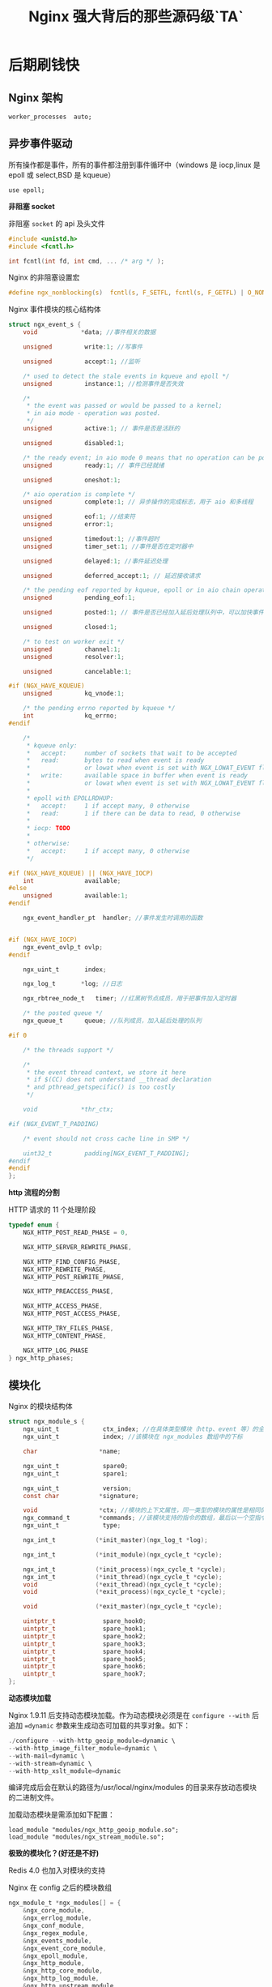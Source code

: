 #+LATEX_CLASS: jacksoncy-org-article

#+TITLE: Nginx 强大背后的那些源码级`TA`

* 后期刷钱快
** Nginx 架构
    #+BEGIN_SRC nginx
    worker_processes  auto;
    #+END_SRC

    [[./master.png]]

** 异步事件驱动
    所有操作都是事件，所有的事件都注册到事件循环中（windows 是 iocp,linux 是 epoll 或 select,BSD 是 kqueue）

    #+BEGIN_SRC nginx
    use epoll;
    #+END_SRC

    *非阻塞 socket*

    非阻塞 =socket= 的 api 及头文件

    #+BEGIN_SRC c
    #include <unistd.h>
    #include <fcntl.h>

    int fcntl(int fd, int cmd, ... /* arg */ );
    #+END_SRC

    Nginx 的非阻塞设置宏

    #+BEGIN_SRC c
    #define ngx_nonblocking(s)  fcntl(s, F_SETFL, fcntl(s, F_GETFL) | O_NONBLOCK)
    #+END_SRC

    Nginx 事件模块的核心结构体

    #+BEGIN_SRC c
    struct ngx_event_s {
        void            *data; //事件相关的数据

        unsigned         write:1; //写事件

        unsigned         accept:1; //监听

        /* used to detect the stale events in kqueue and epoll */
        unsigned         instance:1; //检测事件是否失效

        /*
         * the event was passed or would be passed to a kernel;
         * in aio mode - operation was posted.
         */
        unsigned         active:1; // 事件是否是活跃的

        unsigned         disabled:1;

        /* the ready event; in aio mode 0 means that no operation can be posted */
        unsigned         ready:1; // 事件已经就绪

        unsigned         oneshot:1;

        /* aio operation is complete */
        unsigned         complete:1; // 异步操作的完成标志，用于 aio 和多线程

        unsigned         eof:1; //结束符
        unsigned         error:1;

        unsigned         timedout:1; //事件超时
        unsigned         timer_set:1; //事件是否在定时器中

        unsigned         delayed:1; //事件延迟处理

        unsigned         deferred_accept:1; // 延迟接收请求

        /* the pending eof reported by kqueue, epoll or in aio chain operation */
        unsigned         pending_eof:1;

        unsigned         posted:1; // 事件是否已经加入延后处理队列中，可以加快事件的处理速度

        unsigned         closed:1;

        /* to test on worker exit */
        unsigned         channel:1;
        unsigned         resolver:1;

        unsigned         cancelable:1;

    #if (NGX_HAVE_KQUEUE)
        unsigned         kq_vnode:1;

        /* the pending errno reported by kqueue */
        int              kq_errno;
    #endif

        /*
         * kqueue only:
         *   accept:     number of sockets that wait to be accepted
         *   read:       bytes to read when event is ready
         *               or lowat when event is set with NGX_LOWAT_EVENT flag
         *   write:      available space in buffer when event is ready
         *               or lowat when event is set with NGX_LOWAT_EVENT flag
         *
         * epoll with EPOLLRDHUP:
         *   accept:     1 if accept many, 0 otherwise
         *   read:       1 if there can be data to read, 0 otherwise
         *
         * iocp: TODO
         *
         * otherwise:
         *   accept:     1 if accept many, 0 otherwise
         */

    #if (NGX_HAVE_KQUEUE) || (NGX_HAVE_IOCP)
        int              available;
    #else
        unsigned         available:1;
    #endif

        ngx_event_handler_pt  handler; //事件发生时调用的函数


    #if (NGX_HAVE_IOCP)
        ngx_event_ovlp_t ovlp;
    #endif

        ngx_uint_t       index;

        ngx_log_t       *log; //日志

        ngx_rbtree_node_t   timer; //红黑树节点成员，用于把事件加入定时器

        /* the posted queue */
        ngx_queue_t      queue; //队列成员，加入延后处理的队列

    #if 0

        /* the threads support */

        /*
         * the event thread context, we store it here
         * if $(CC) does not understand __thread declaration
         * and pthread_getspecific() is too costly
         */

        void            *thr_ctx;

    #if (NGX_EVENT_T_PADDING)

        /* event should not cross cache line in SMP */

        uint32_t         padding[NGX_EVENT_T_PADDING];
    #endif
    #endif
    };
    #+END_SRC

    *http 流程的分割*

    HTTP 请求的 11 个处理阶段
        #+BEGIN_SRC c
        typedef enum {
            NGX_HTTP_POST_READ_PHASE = 0,

            NGX_HTTP_SERVER_REWRITE_PHASE,

            NGX_HTTP_FIND_CONFIG_PHASE,
            NGX_HTTP_REWRITE_PHASE,
            NGX_HTTP_POST_REWRITE_PHASE,

            NGX_HTTP_PREACCESS_PHASE,

            NGX_HTTP_ACCESS_PHASE,
            NGX_HTTP_POST_ACCESS_PHASE,

            NGX_HTTP_TRY_FILES_PHASE,
            NGX_HTTP_CONTENT_PHASE,

            NGX_HTTP_LOG_PHASE
        } ngx_http_phases;
        #+END_SRC

** 模块化
    Nginx 的模块结构体
        #+BEGIN_SRC c
        struct ngx_module_s {
            ngx_uint_t            ctx_index; //在具体类型模块（http、event 等）的全局配置结构数组的下标
            ngx_uint_t            index; //该模块在 ngx_modules 数组中的下标

            char                 *name;

            ngx_uint_t            spare0;
            ngx_uint_t            spare1;

            ngx_uint_t            version;
            const char           *signature;

            void                 *ctx; //模块的上下文属性，同一类型的模块的属性是相同的
            ngx_command_t        *commands; //该模块支持的指令的数组，最后以一个空指令结尾
            ngx_uint_t            type;

            ngx_int_t           (*init_master)(ngx_log_t *log);

            ngx_int_t           (*init_module)(ngx_cycle_t *cycle);

            ngx_int_t           (*init_process)(ngx_cycle_t *cycle);
            ngx_int_t           (*init_thread)(ngx_cycle_t *cycle);
            void                (*exit_thread)(ngx_cycle_t *cycle);
            void                (*exit_process)(ngx_cycle_t *cycle);

            void                (*exit_master)(ngx_cycle_t *cycle);

            uintptr_t             spare_hook0;
            uintptr_t             spare_hook1;
            uintptr_t             spare_hook2;
            uintptr_t             spare_hook3;
            uintptr_t             spare_hook4;
            uintptr_t             spare_hook5;
            uintptr_t             spare_hook6;
            uintptr_t             spare_hook7;
        };
        #+END_SRC

    *动态模块加载*

    Nginx 1.9.11 后支持动态模块加载。作为动态模块必须是在 ~configure --with~ 后追加 ~=dynamic~ 参数来生成动态可加载的共享对象。如下：

    #+BEGIN_SRC c
    ./configure --with-http_geoip_module=dynamic \
    --with-http_image_filter_module=dynamic \
    --with-mail=dynamic \
    --with-stream=dynamic \
    --with-http_xslt_module=dynamic
    #+END_SRC

    编译完成后会在默认的路径为/usr/local/nginx/modules 的目录来存放动态模块的二进制文件。

    加载动态模块是需添加如下配置：
        #+Begin_SRC nginx
        load_module "modules/ngx_http_geoip_module.so";
        load_module "modules/ngx_stream_module.so";
        #+END_SRC

    *极致的模块化？(好还是不好)*

    Redis 4.0 也加入对模块的支持

    Nginx 在 config 之后的模块数组
    #+BEGIN_SRC c
    ngx_module_t *ngx_modules[] = {
        &ngx_core_module,
        &ngx_errlog_module,
        &ngx_conf_module,
        &ngx_regex_module,
        &ngx_events_module,
        &ngx_event_core_module,
        &ngx_epoll_module,
        &ngx_http_module,
        &ngx_http_core_module,
        &ngx_http_log_module,
        &ngx_http_upstream_module,
        &ngx_http_static_module,
        &ngx_http_autoindex_module,
        &ngx_http_index_module,
        &ngx_http_auth_basic_module,
        &ngx_http_access_module,
        &ngx_http_limit_conn_module,
        &ngx_http_limit_req_module,
        &ngx_http_geo_module,
        &ngx_http_map_module,
        &ngx_http_split_clients_module,
        &ngx_http_referer_module,
        &ngx_http_rewrite_module,
        &ngx_http_proxy_module,
        &ngx_http_fastcgi_module,
        &ngx_http_uwsgi_module,
        &ngx_http_scgi_module,
        &ngx_http_memcached_module,
        &ngx_http_empty_gif_module,
        &ngx_http_browser_module,
        &ngx_http_upstream_hash_module,
        &ngx_http_upstream_ip_hash_module,
        &ngx_http_upstream_least_conn_module,
        &ngx_http_upstream_keepalive_module,
        &ngx_http_upstream_zone_module,
        &ngx_http_write_filter_module,
        &ngx_http_header_filter_module,
        &ngx_http_chunked_filter_module,
        &ngx_http_range_header_filter_module,
        &ngx_http_gzip_filter_module,
        &ngx_http_postpone_filter_module,
        &ngx_http_ssi_filter_module,
        &ngx_http_charset_filter_module,
        &ngx_http_userid_filter_module,
        &ngx_http_headers_filter_module,
        &ngx_http_copy_filter_module,
        &ngx_http_range_body_filter_module,
        &ngx_http_not_modified_filter_module,
        NULL
    };
    #+END_SRC

** 定制数据结构
    1. =ngx_string=
        #+BEGIN_SRC c
        typedef struct {
            size_t      len;
            u_char     *data;
        } ngx_str_t;
        #+END_SRC
    2. =ngx_pool=
        #+BEGIN_SRC c
        struct ngx_pool_s {
            ngx_pool_data_t       d; //数据块
            size_t                max; //数据块大小，即小块内存的最大值
            ngx_pool_t           *current; //链表中当前正在使用的节点
            ngx_chain_t          *chain; //可以挂一个 chain 结构
            ngx_pool_large_t     *large; //分配大块内存用，即超过 max 的内存请求
            ngx_pool_cleanup_t   *cleanup; //释放内存池的 callback
            ngx_log_t            *log;
        };
        #+END_SRC
    3. =ngx_queue=
    4. =ngx_rbtree=

        Nginx 中用红黑树来实现定时器，在定时器的实现中也有基于最小堆来实现的，两者区别不大：
            + 采用堆，删除时间是 O（1），但是要调整堆，logn。插入时间基本是 lgn。
            + 采用红黑树，删除节点是 3 次旋转，但是，找到最小节点要 logn。插入时间基本是 lgn。

    5. =ngx_array=

        这里要注意的是 Nginx 封装的数组的 =push= 接口只是一个内存分配器，数据要在 =push= 之后添加。

        #+BEGIN_SRC c
        var = ngx_array_push(&ccf->env);
        if (var == NULL) {
            return NULL;
        }

        var->len = 2;
        var->data = (u_char *) "TZ";

        var = ccf->env.elts;
        #+END_SRC
    6. =ngx_buf=
    7. ...

* 队友神助攻
** epoll
    #+BEGIN_SRC c
    int epoll_create(int size)；
    int epoll_ctl(int epfd, int op, int fd, struct epoll_event *event)；
    int epoll_wait(int epfd, struct epoll_event * events, int maxevents, int timeout);
    #+END_SRC

    Since Linux 2.6.8, the size argument is ignored, but must be greater than zero;

    #+BEGIN_SRC c
    int epoll_create1(int flag);
    #+END_SRC

    =flag= 的值可以是如下：
        + 0 :: 与 =epoll_create= 效果相同
        + =EPOLL_CLOEXEC= :: 与 open 时的 =O_CLOEXEC= 标志类似，即进程被替换时会关闭打开的文件描述符。

    epoll 对文件描述符的操作有两种模式：LT（level trigger）和 ET（edge trigger）。LT 模式是默认模式，LT 模式与 ET 模式的区别如下：
        + LT 模式 :: 当 =epoll_wait= 检测到描述符事件发生并将此事件通知应用程序，应用程序可以不立即处理该事件。下次调用 =epoll_wait= 时，会再次响应应用程序并通知此事件。
        + ET 模式 :: 当 =epoll_wait= 检测到描述符事件发生并将此事件通知应用程序，应用程序必须立即处理该事件。如果不处理，下次调用 =epoll_wait= 时，不会再次响应应用程序并通知此事件。

    *Nginx 在 Linux 下默认用的是 EPOLLET 模式*

** REUSEPORT
    *惊群效应*
    #+BEGIN_SRC nginx
    listen 80 reuseport;
    #+END_SRC

    * =SO_REUSEPORT= 的设置*
    #+BEGIN_SRC C++
    int opt_val = 1;
    if(::setsockopt(mSockFD, SOL_SOCKET, SO_REUSEPORT, &opt_val, sizeof(opt_val))){
        std::cout << "set reuseport error: " << errno << std::endl;
    }
    #+END_SRC

    Nginx 开启 reuseport 后对请求延迟与 CPU 负载均衡有较大提升

    [[./reuseport.jpg]]

    !!!(注意)这个特性是在 Nginx1.9.1 与 Kernel3.9 之后才有的(Kernel4.5 对 UDP 的 reuseport 有优化，Kernel4.6 对 TCP 的 reuseport 有优化)

    *reuseport 的内核大概实现*

     数据源的 hash(ip:port)%n

    *hash 一致性*

** AIO
    #+BEGIN_SRC nginx
    sendfile       on; // Nginx 是一个静态文件服务器
    aio            threads;
    directio       8m;
    #+END_SRC

    On Linux, AIO can be used starting from kernel version 2.6.22. Also, it is necessary to enable directio, or otherwise reading will be blocking.

    By default, multi-threading is disabled, it should be enabled with the --with-threads configuration parameter. Currently, multi-threading is compatible only with the epoll,
    kqueue, and eventport methods. Multi-threaded sending of files is only supported on Linux.
